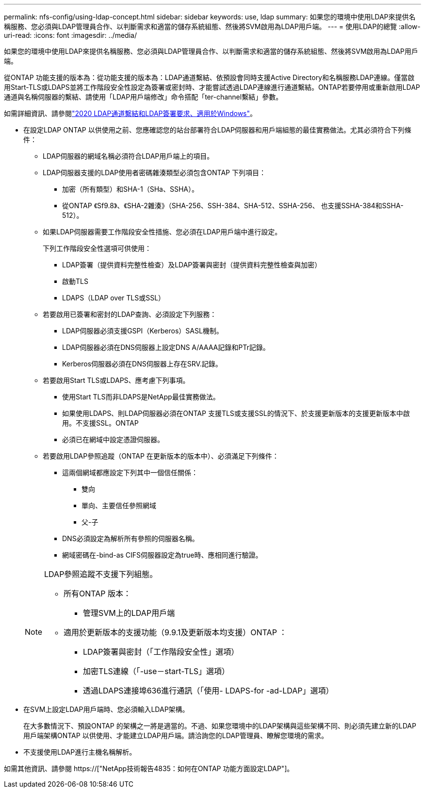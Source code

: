 ---
permalink: nfs-config/using-ldap-concept.html 
sidebar: sidebar 
keywords: use, ldap 
summary: 如果您的環境中使用LDAP來提供名稱服務、您必須與LDAP管理員合作、以判斷需求和適當的儲存系統組態、然後將SVM啟用為LDAP用戶端。 
---
= 使用LDAP的總覽
:allow-uri-read: 
:icons: font
:imagesdir: ../media/


[role="lead"]
如果您的環境中使用LDAP來提供名稱服務、您必須與LDAP管理員合作、以判斷需求和適當的儲存系統組態、然後將SVM啟用為LDAP用戶端。

從ONTAP 功能支援的版本為：從功能支援的版本為：LDAP通道繫結、依預設會同時支援Active Directory和名稱服務LDAP連線。僅當啟用Start-TLS或LDAPS並將工作階段安全性設定為簽署或密封時、才能嘗試透過LDAP連線進行通道繫結。ONTAP若要停用或重新啟用LDAP通道與名稱伺服器的繫結、請使用「LDAP用戶端修改」命令搭配「ter-channel繫結」參數。

如需詳細資訊、請參閱link:https://support.microsoft.com/en-us/topic/2020-ldap-channel-binding-and-ldap-signing-requirements-for-windows-ef185fb8-00f7-167d-744c-f299a66fc00a["2020 LDAP通道繫結和LDAP簽署要求、適用於Windows"^]。

* 在設定LDAP ONTAP 以供使用之前、您應確認您的站台部署符合LDAP伺服器和用戶端組態的最佳實務做法。尤其必須符合下列條件：
+
** LDAP伺服器的網域名稱必須符合LDAP用戶端上的項目。
** LDAP伺服器支援的LDAP使用者密碼雜湊類型必須包含ONTAP 下列項目：
+
*** 加密（所有類型）和SHA-1（SHa、SSHA）。
*** 從ONTAP 《Sf9.8》、《SHA-2雜湊》（SHA-256、SSH-384、SHA-512、SSHA-256、 也支援SSHA-384和SSHA-512）。


** 如果LDAP伺服器需要工作階段安全性措施、您必須在LDAP用戶端中進行設定。
+
下列工作階段安全性選項可供使用：

+
*** LDAP簽署（提供資料完整性檢查）及LDAP簽署與密封（提供資料完整性檢查與加密）
*** 啟動TLS
*** LDAPS（LDAP over TLS或SSL）


** 若要啟用已簽署和密封的LDAP查詢、必須設定下列服務：
+
*** LDAP伺服器必須支援GSPI（Kerberos）SASL機制。
*** LDAP伺服器必須在DNS伺服器上設定DNS A/AAAA記錄和PTr記錄。
*** Kerberos伺服器必須在DNS伺服器上存在SRV.記錄。


** 若要啟用Start TLS或LDAPS、應考慮下列事項。
+
*** 使用Start TLS而非LDAPS是NetApp最佳實務做法。
*** 如果使用LDAPS、則LDAP伺服器必須在ONTAP 支援TLS或支援SSL的情況下、於支援更新版本的支援更新版本中啟用。不支援SSL。ONTAP
*** 必須已在網域中設定憑證伺服器。


** 若要啟用LDAP參照追蹤（ONTAP 在更新版本的版本中）、必須滿足下列條件：
+
*** 這兩個網域都應設定下列其中一個信任關係：
+
**** 雙向
**** 單向、主要信任參照網域
**** 父-子


*** DNS必須設定為解析所有參照的伺服器名稱。
*** 網域密碼在-bind-as CIFS伺服器設定為true時、應相同進行驗證。




+
[NOTE]
====
LDAP參照追蹤不支援下列組態。

** 所有ONTAP 版本：
+
*** 管理SVM上的LDAP用戶端


** 適用於更新版本的支援功能（9.9.1及更新版本均支援）ONTAP ：
+
*** LDAP簽署與密封（「工作階段安全性」選項）
*** 加密TLS連線（「-use－start-TLS」選項）
*** 透過LDAPS連接埠636進行通訊（「使用- LDAPS-for -ad-LDAP」選項）




====
* 在SVM上設定LDAP用戶端時、您必須輸入LDAP架構。
+
在大多數情況下、預設ONTAP 的架構之一將是適當的。不過、如果您環境中的LDAP架構與這些架構不同、則必須先建立新的LDAP用戶端架構ONTAP 以供使用、才能建立LDAP用戶端。請洽詢您的LDAP管理員、瞭解您環境的需求。

* 不支援使用LDAP進行主機名稱解析。


如需其他資訊、請參閱 https://["NetApp技術報告4835：如何在ONTAP 功能方面設定LDAP"]。

